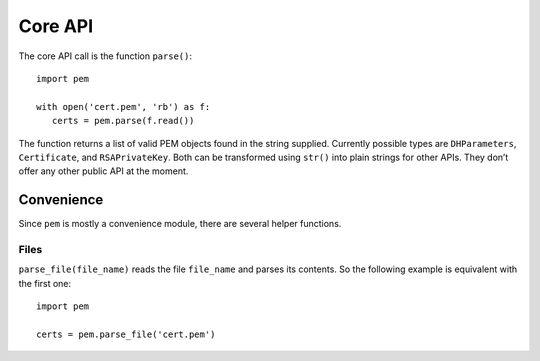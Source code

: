 Core API
========

The core API call is the function ``parse()``::

   import pem

   with open('cert.pem', 'rb') as f:
      certs = pem.parse(f.read())

The function returns a list of valid PEM objects found in the string supplied.
Currently possible types are ``DHParameters``, ``Certificate``, and ``RSAPrivateKey``.
Both can be transformed using ``str()`` into plain strings for other APIs.
They don’t offer any other public API at the moment.


Convenience
-----------

Since ``pem`` is mostly a convenience module, there are several helper functions.


Files
^^^^^

``parse_file(file_name)`` reads the file ``file_name`` and parses its contents.
So the following example is equivalent with the first one::

   import pem

   certs = pem.parse_file('cert.pem')

